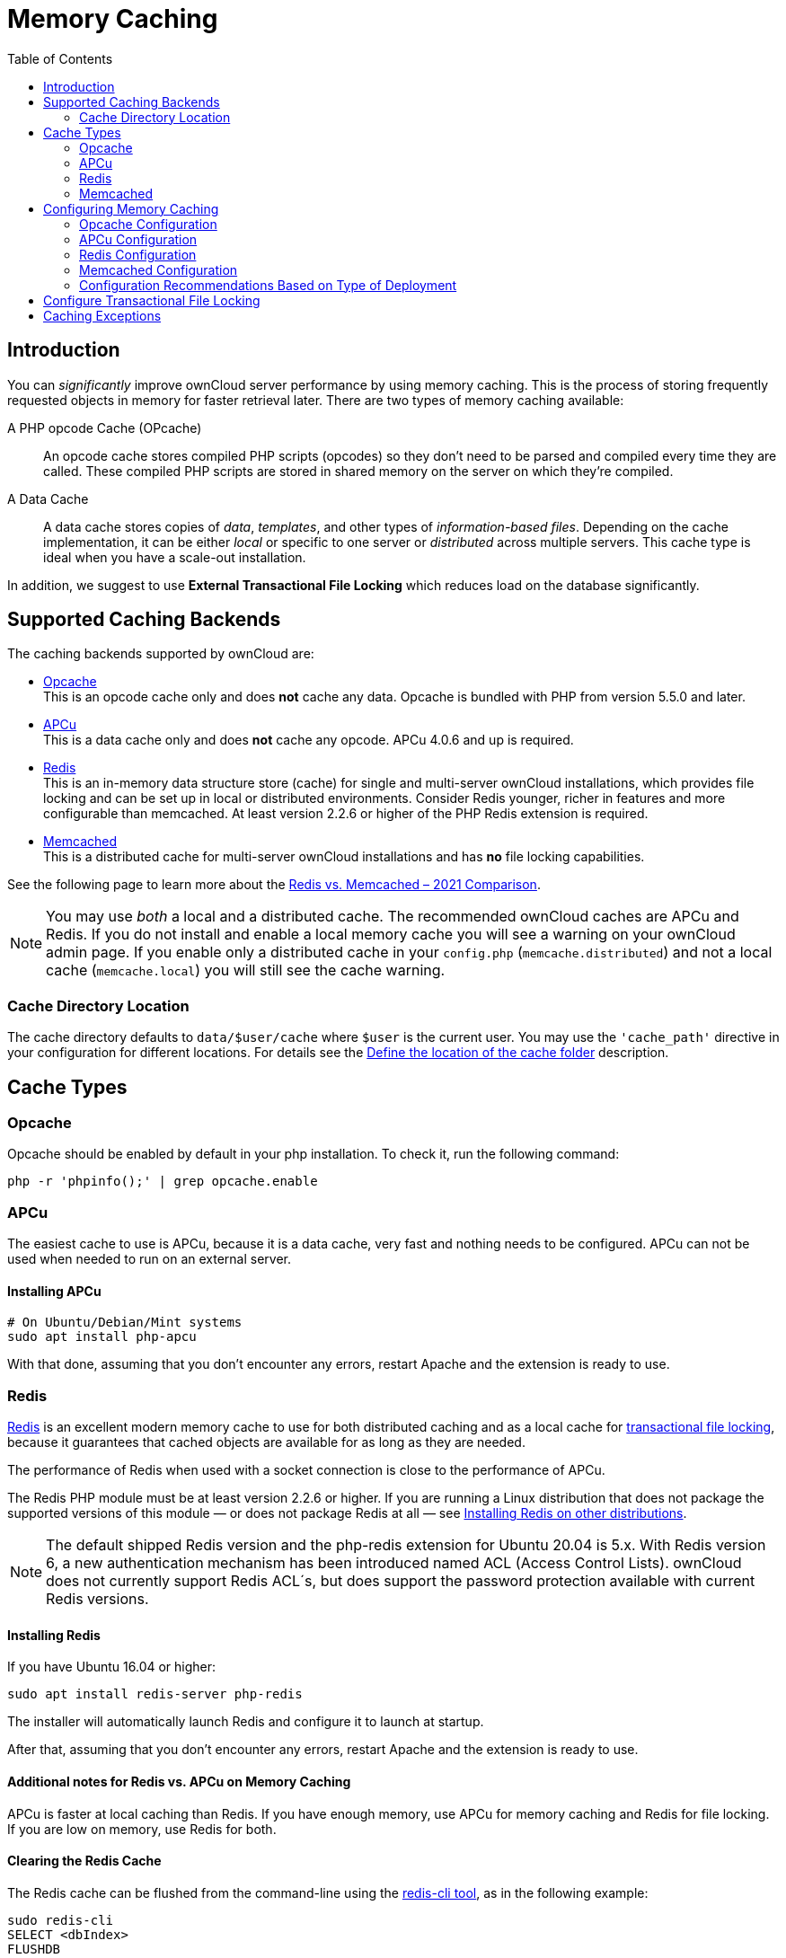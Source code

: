 = Memory Caching
:toc: right
:flushall_url: https://github.com/memcached/memcached/wiki/Commands#flushall
:redis_url: https://redis.io/
:redis_doc_url: https://redis.io/documentation
:redis_security_url: https://redis.io/topics/security
:rediscli_url: https://redis.io/topics/rediscli
:redis_select_url: https://redis.io/commands/select
:redis_flushdb_url: https://redis.io/commands/flushdb
:opcache_url: https://www.php.net/manual/en/opcache.installation.php
:redis-memcached-url: https://scalegrid.io/blog/redis-vs-memcached-2021-comparison/

== Introduction

You can _significantly_ improve ownCloud server performance by using memory caching. This is the process of storing frequently requested objects in memory for faster retrieval later. There are two types of memory caching available:

A PHP opcode Cache (OPcache)::
An opcode cache stores compiled PHP scripts (opcodes) so they don’t need to be parsed and compiled every time they are called. These compiled PHP scripts are stored in shared memory on the server on which they’re compiled.

A Data Cache::
A data cache stores copies of _data_, _templates_, and other types of _information-based files_. Depending on the cache implementation, it can be either _local_ or specific to one server or _distributed_ across multiple servers. This cache type is ideal when you have a scale-out installation.

In addition, we suggest to use *External Transactional File Locking* which reduces load on the database significantly.

== Supported Caching Backends

The caching backends supported by ownCloud are:

* xref:opcache[Opcache] +
  This is an opcode cache only and does *not* cache any data.
  Opcache is bundled with PHP from version 5.5.0 and later.
* xref:apcu[APCu] +
  This is a data cache only and does *not* cache any opcode.
  APCu 4.0.6 and up is required.
* xref:redis[Redis] +
  This is an in-memory data structure store (cache) for single and multi-server ownCloud installations, which provides file locking and can be set up in local or distributed environments. Consider Redis younger, richer in features and more configurable than memcached. At least version 2.2.6 or higher of the PHP Redis extension is required.
* xref:memcached[Memcached] +
  This is a distributed cache for multi-server ownCloud installations and has *no* file locking capabilities.

See the following page to learn more about the {redis-memcached-url}[Redis vs. Memcached – 2021 Comparison].

[NOTE]
====
You may use _both_ a local and a distributed cache. The recommended ownCloud caches are APCu and Redis. If you do not install and enable a local memory cache you will see a warning on your ownCloud admin page. If you enable only a distributed cache in your `config.php` (`memcache.distributed`) and not a local cache (`memcache.local`) you will still see the cache warning.
====

=== Cache Directory Location

The cache directory defaults to `data/$user/cache` where `$user` is the current user. You may use the `'cache_path'` directive in your configuration for different locations. For details see the  xref:configuration/server/config_sample_php_parameters.adoc#define-the-location-of-the-cache-folder[Define the location of the cache folder] description.

== Cache Types

=== Opcache

Opcache should be enabled by default in your php installation. To check it, run the following command:

[source,php]
----
php -r 'phpinfo();' | grep opcache.enable
----

=== APCu

The easiest cache to use is APCu, because it is a data cache, very fast and nothing needs to be configured. APCu can not be used when needed to run on an external server.

==== Installing APCu

[source,console]
----
# On Ubuntu/Debian/Mint systems
sudo apt install php-apcu
----

With that done, assuming that you don’t encounter any errors, restart Apache and the extension is ready to use.

=== Redis

{redis_url}[Redis] is an excellent modern memory cache to use for both distributed caching and as a local cache for
xref:configuration/files/files_locking_transactional.adoc[transactional file locking], because it guarantees that cached objects are available for as long as they are needed.

The performance of Redis when used with a socket connection is close to the performance of APCu.

The Redis PHP module must be at least version 2.2.6 or higher. If you are running a Linux distribution that does not package the supported versions of this module — or does not package Redis at all — see xref:installing-redis-on-other-distributions[Installing Redis on other distributions].

NOTE: The default shipped Redis version and the php-redis extension for Ubuntu 20.04 is 5.x. With Redis version 6, a new authentication mechanism has been introduced named ACL (Access Control Lists). ownCloud does not currently support Redis ACL´s, but does support the password protection available with current Redis versions.

==== Installing Redis

If you have Ubuntu 16.04 or higher:

[source,console]
----
sudo apt install redis-server php-redis
----

The installer will automatically launch Redis and configure it to launch at startup.

After that, assuming that you don’t encounter any errors, restart Apache and the extension is ready to use.

==== Additional notes for Redis vs. APCu on Memory Caching

APCu is faster at local caching than Redis. If you have enough memory, use APCu for memory caching and Redis for file locking. If you are low on memory, use Redis for both.


==== Clearing the Redis Cache

The Redis cache can be flushed from the command-line using the {rediscli_url}[redis-cli tool], as in the following example:

----
sudo redis-cli
SELECT <dbIndex>
FLUSHDB
----

`<dbIndex>` is the number of the Redis database where the cache is stored. It is zero by default at ownCloud. To check what yours is currently set to for ownCloud, check the `dbindex` value in `config/config.php`. To change it, see the
xref:configuration/server/config_sample_php_parameters.adoc#memory-caching-backend-configuration[Memory caching backend configuration]

NOTE: Out of the box, every Redis instance supports 16 databases so `<dbIndex>` has to be set between 0 and 15.

Please read more about the instructions for the
{redis_select_url}[select] and {redis_flushdb_url}[flushdb] command.

=== Memcached

Memcached is a reliable old-timer for shared caching on distributed servers. It performs well with ownCloud with one exception: it is not suitable to use with
xref:configuration/files/files_locking_transactional.adoc[Transactional File Locking].
This is because it does not store locks, and data can disappear from the cache at any time. Given that, Redis is the best memory cache to use.

NOTE: Be sure to install the *memcached* PHP module, and not _memcache_, as in the following examples. ownCloud supports only the *memcached* PHP module.

==== Installing Memcached

===== On Ubuntu/Debian/Mint

On Ubuntu/Debian/Mint run the following command:

[source,console]
----
sudo apt-get install memcached php-memcached
----

NOTE: The installer will automatically start `memcached` and configure it to launch at startup.

==== Configuration File Paths

[cols=",",options="header",]
|===
| PHP Version | Filename
| {minimum-php-printed} | `/etc/php/{minimum-php-version}/mods-available/memcached.ini`
|===

After that, assuming that you don’t encounter any errors:

. Restart your Web server
. Add the appropriate entries to `config.php` (which you can find an example of below)
. Refresh your ownCloud admin page

==== Clearing the Memcached Cache

The Memcached cache can be flushed from the command line, using a range of common Linux/Unix tools including `netcat` and `telnet`. The following example uses telnet to log in, run the {flushall_url}[flush_all command], and log out:

[source,console,subs="attributes+"]
----
telnet localhost {std-port-memcache}
flush_all
quit
----

== Configuring Memory Caching

Memory caches must be explicitly configured in ownCloud by:

. Installing and enabling your desired cache (whether that be the PHP extension and/or the caching server).
. Adding the appropriate entry to ownCloud’s `config.php`.

See the
xref:configuration/server/config_sample_php_parameters.adoc#memory-caching-backend-configuration[Memory caching backend configuration]
for an overview of all possible config parameters, as the examples below only show basic configuration settings. After installing and enabling your chosen memory cache, verify that it is active by viewing the
xref:configuration/general_topics/general_troubleshooting.adoc#php-version-and-information[PHP configuration details].

=== Opcache Configuration

Opcache should already be configured with PHP 7, see the {opcache_url}[opcache documentation] for details.

=== APCu Configuration

To use APCu, add this line to `config.php`:

[source,php]
----
'memcache.local' => '\OC\Memcache\APCu',
----

With that done, refresh your ownCloud admin page, and the cache warning should disappear.

=== Redis Configuration

Redis is very configurable; consult {redis_doc_url}[the Redis documentation] to learn more.

Regardless of whether you have setup Redis to use TCP or a Unix socket, we recommend adding the following for best performance. This enables External Transactional File Locking based on Redis:

[source,php]
----
'filelocking.enabled' => true,
'memcache.locking' => '\OC\Memcache\Redis',
----

==== Redis Configuration Using TCP

The following example `config.php` configuration connects to a Redis cache via TCP:

// do not shrink the blanks on port because of proper alignment in rendering
[source,php,subs="attributes+"]
----
'memcache.local' => '\OC\Memcache\Redis',
'redis' => [
    'host' => 'localhost',       // For a Unix domain socket, use '/var/run/redis/redis.sock'
    'port' => {std-port-redis},  // Set to 0 when using a Unix socket
    'timeout' => 0,              // Optional, keep connection open forever
    'password' => '',            // Optional, if not defined no password will be used.
    'dbindex' => 0,              // Optional, if undefined SELECT will not run and will
                                 // use Redis Server's default DB Index.
],
----

==== Redis Configuration Using Unix Sockets

If Redis is running on the same server as ownCloud, it is recommended to configure it to use Unix sockets. Then, configure ownCloud to communicate with Redis as in the following example. 

[source,php]
----
# Change the host value, based on the socket's location in your distribution
'memcache.local' => '\OC\Memcache\Redis',
'redis' => [
    'host' => '/var/run/redis/redis.sock',
    'port' => 0,
    'password' => '',            // Optional, if not defined no password will be used.
    'dbindex' => 0,              // Optional, if undefined SELECT will not run and will
                                 // use Redis Server's default DB Index.
],
----

If setting up Redis to be accessed via a Unix socket from a webserver user, then consider the following:

. Make the webserver user `www-data` member of the group `redis` in `/etc/group`, e.g.,
  `redis:x:110:www-data`
. In your Redis configuration (`/etc/redis/redis.conf`) set `unixsocketperm` to `770`

To see a benchmark comparison, run:

[source,console]
----
sudo redis-benchmark -q -n 100000
sudo redis-benchmark -s /var/run/redis/redis-server.sock -q -n 100000
----

In the following table, you will see an example gain of about +20% when using sockets compared
to TCP on localhost. The values can differ in your environment. Please do a local check.

[width="70%",cols="20%,30%,30%,20%",options="header",]
|===
| Test
| TCP (requests/s)
| Socket (requests/s)
| Gain (%)

| PING_INLINE
| 15527.95
| 23518.35
| +34

| PING_BULK
| 16946.28
| 23239.60
| +27

| SET
| 18351.99
| 22789.43
| +19

| GET
| 18850.14
| 22747.95
| +17

| INCR
| 18663.68
| 22914.76
| +18

| LPUSH
| 19109.50
| 24183.79
| +21

| RPUSH
| 19076.69
| 23196.47
| +18

| LPOP
| 18460.40
| 23485.21
| +21

| RPOP
| 19058.51
| 24752.47
| +23

| SADD
| 18932.22
| 22391.40
| +15

| HSET
| 18491.12
| 20785.70
| +11

| SPOP
| 19069.41
| 23282.89
| +18

| LPUSH
| 19087.61
| 23764.26
| +20

| LRANGE_100
| 15288.18
| 17882.69
| +15

| LRANGE_300
| 9067.00
| 10004.00
| +10

| LRANGE_500
| 6878.53
| 7496.25
| +8

| LRANGE_600
| 5379.24
| 6102.77
| +12

| MSET (10 keys)
| 19297.57
| 18178.51
| -6
|===

=== Memcached Configuration
This example uses APCu for the local cache, Memcached as the distributed memory cache, and lists all the servers in the shared cache pool with their port numbers:

[source,php,subs="attributes+"]
----
'memcache.local' => '\OC\Memcache\APCu',
'memcache.distributed' => '\OC\Memcache\Memcached',
'memcached_servers' => [
     ['localhost', {std-port-memcache}],
     ['server1.example.com', {std-port-memcache}],
     ['server2.example.com', {std-port-memcache}],
 ],
----

=== Configuration Recommendations Based on Type of Deployment

==== Small/Private Home Server

[source,php]
----
// Only use APCu
'memcache.local' => '\OC\Memcache\APCu',
----

==== Small Organization, Single-server Setup

Use APCu for local caching, Redis for file locking

[source,php,subs="attributes+"]
----
'memcache.local' => '\OC\Memcache\APCu',
'memcache.locking' => '\OC\Memcache\Redis',
'redis' => [
    'host' => 'localhost',
    'port' => {std-port-redis},
],
----

==== Large Organization, Clustered Setup

Use Redis for everything except a local memory cache. Use the server’s IP address or hostname so that it is accessible to other hosts:

[source,php,subs="attributes+"]
----
'memcache.distributed' => '\OC\Memcache\Redis',
'memcache.locking' => '\OC\Memcache\Redis',
'memcache.local' => '\OC\Memcache\APCu',
'redis' => [
    'host' => 'server1',      // hostname example
    'host' => '12.34.56.78',  // IP address example
    'port' => {std-port-redis},
],
----

== Configure Transactional File Locking

xref:configuration/files/files_locking_transactional.adoc[Transactional File Locking]
prevents simultaneous file saving. It is enabled by default and uses the database to store the locking data. This places a significant load on your database. It is recommended to use a cache backend instead. You have to configure it in `config.php` as in the following example, which uses Redis as the cache backend:

[source,php,subs="attributes+"]
----
'filelocking.enabled' => true,
'memcache.locking' => '\OC\Memcache\Redis',
'redis' => [
     'host' => 'localhost',
     'port' => {std-port-redis},
     'timeout' => 0,
     'password' => '',     // Optional, if not defined no password will be used.
 ],
----

CAUTION: For enhanced security, it is recommended to configure Redis to require a password. See {redis_security_url} for more information.

== Caching Exceptions

If ownCloud is configured to use either Memcached or Redis as a memory cache, you may encounter issues with functionality. When these occur, it is usually a result of PHP being incorrectly configured or the relevant PHP extension not being available.

In the table below, you can see all of the known reasons for reduced or broken functionality related to caching.

[width="100%",cols="41%,59%",options="header",]
|===
| Setup/Configuration                              | Result
| If file locking is enabled, but the locking cache class is missing,
then an exception will appear in the web UI        | The application will not be usable
| If file locking is enabled and the locking cache is configured, but the
PHP module missing.                                | There will be a white page/exception in web UI. It
will be a full page issue, and the application will not be usable
| All enabled, but the Redis server is not running | The application will
be usable. But any file operation will return a "500 Redis went away" exception
| If Memcache is configured for `local` and `distributed`, but the
class is missing                                   | There will be a white page and an exception written to
the logs, This is because autoloading needs the missing class. So there is no way to show a page
|===
